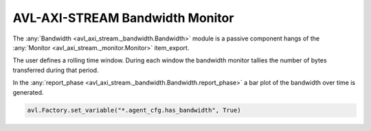.. _bandwidth:

AVL-AXI-STREAM Bandwidth Monitor
================================

.. inheritance-diagram:: avl_axi_stream._bandwidth
    :parts: 2


The :any:`Bandwidth <avl_axi_stream._bandwidth.Bandwidth>` module is a passive component hangs of the :any:`Monitor <avl_axi_stream._monitor.Monitor>` item_export.

The user defines a rolling time window. During each window the bandwidth monitor tallies the number of bytes transferred during that period.

In the :any:`report_phase <avl_axi_stream._bandwidth.Bandwidth.report_phase>` a bar plot of the bandwidth over time is generated.

.. code-block:: python

    avl.Factory.set_variable("*.agent_cfg.has_bandwidth", True)

.. image:: /images/bandwidth.png

